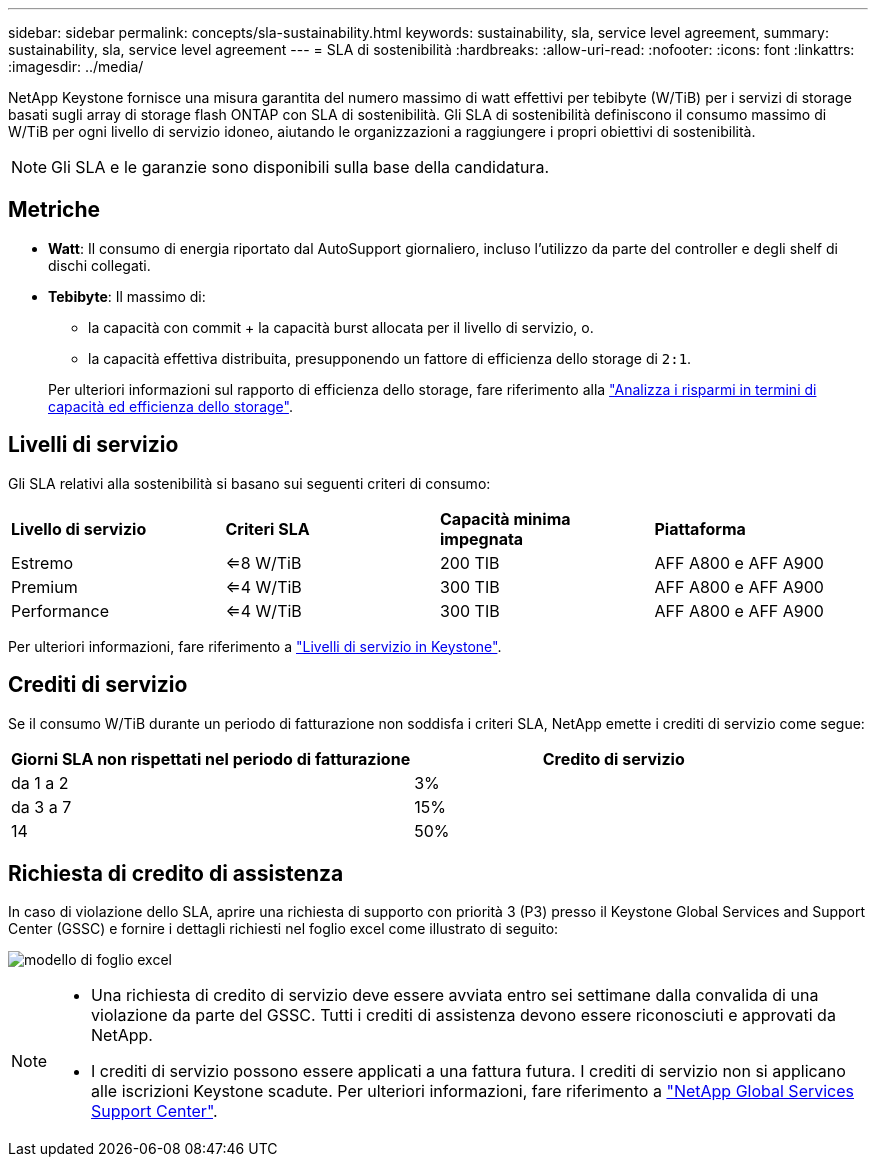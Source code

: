 ---
sidebar: sidebar 
permalink: concepts/sla-sustainability.html 
keywords: sustainability, sla, service level agreement, 
summary: sustainability, sla, service level agreement 
---
= SLA di sostenibilità
:hardbreaks:
:allow-uri-read: 
:nofooter: 
:icons: font
:linkattrs: 
:imagesdir: ../media/


[role="lead"]
NetApp Keystone fornisce una misura garantita del numero massimo di watt effettivi per tebibyte (W/TiB) per i servizi di storage basati sugli array di storage flash ONTAP con SLA di sostenibilità. Gli SLA di sostenibilità definiscono il consumo massimo di W/TiB per ogni livello di servizio idoneo, aiutando le organizzazioni a raggiungere i propri obiettivi di sostenibilità.


NOTE: Gli SLA e le garanzie sono disponibili sulla base della candidatura.



== Metriche

* *Watt*: Il consumo di energia riportato dal AutoSupport giornaliero, incluso l'utilizzo da parte del controller e degli shelf di dischi collegati.
* *Tebibyte*: Il massimo di:
+
** la capacità con commit + la capacità burst allocata per il livello di servizio, o.
** la capacità effettiva distribuita, presupponendo un fattore di efficienza dello storage di `2:1`.


+
Per ulteriori informazioni sul rapporto di efficienza dello storage, fare riferimento alla https://docs.netapp.com/us-en/active-iq/task_analyze_storage_efficiency.html["Analizza i risparmi in termini di capacità ed efficienza dello storage"^].





== Livelli di servizio

Gli SLA relativi alla sostenibilità si basano sui seguenti criteri di consumo:

|===


| *Livello di servizio* | *Criteri SLA* | *Capacità minima impegnata* | *Piattaforma* 


 a| 
Estremo
| <=8 W/TiB | 200 TIB | AFF A800 e AFF A900 


 a| 
Premium
| <=4 W/TiB | 300 TIB | AFF A800 e AFF A900 


 a| 
Performance
| <=4 W/TiB | 300 TIB | AFF A800 e AFF A900 
|===
Per ulteriori informazioni, fare riferimento a link:https://docs.netapp.com/us-en/keystone-staas/concepts/service-levels.html#service-levels-for-file-and-block-storage["Livelli di servizio in Keystone"].



== Crediti di servizio

Se il consumo W/TiB durante un periodo di fatturazione non soddisfa i criteri SLA, NetApp emette i crediti di servizio come segue:

|===
| Giorni SLA non rispettati nel periodo di fatturazione | Credito di servizio 


 a| 
da 1 a 2
 a| 
3%



 a| 
da 3 a 7
 a| 
15%



 a| 
14
 a| 
50%

|===


== Richiesta di credito di assistenza

In caso di violazione dello SLA, aprire una richiesta di supporto con priorità 3 (P3) presso il Keystone Global Services and Support Center (GSSC) e fornire i dettagli richiesti nel foglio excel come illustrato di seguito:

image:sla-breach.png["modello di foglio excel"]

[NOTE]
====
* Una richiesta di credito di servizio deve essere avviata entro sei settimane dalla convalida di una violazione da parte del GSSC. Tutti i crediti di assistenza devono essere riconosciuti e approvati da NetApp.
* I crediti di servizio possono essere applicati a una fattura futura. I crediti di servizio non si applicano alle iscrizioni Keystone scadute. Per ulteriori informazioni, fare riferimento a link:../concepts/gssc.html["NetApp Global Services Support Center"].


====